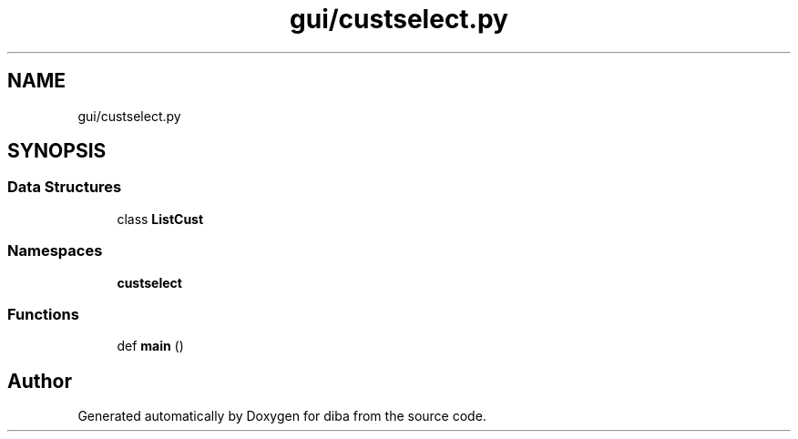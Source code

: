 .TH "gui/custselect.py" 3 "Fri Sep 29 2017" "diba" \" -*- nroff -*-
.ad l
.nh
.SH NAME
gui/custselect.py
.SH SYNOPSIS
.br
.PP
.SS "Data Structures"

.in +1c
.ti -1c
.RI "class \fBListCust\fP"
.br
.in -1c
.SS "Namespaces"

.in +1c
.ti -1c
.RI " \fBcustselect\fP"
.br
.in -1c
.SS "Functions"

.in +1c
.ti -1c
.RI "def \fBmain\fP ()"
.br
.in -1c
.SH "Author"
.PP 
Generated automatically by Doxygen for diba from the source code\&.
